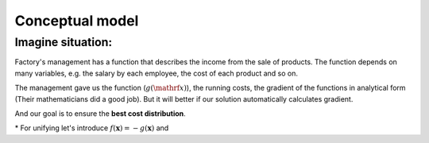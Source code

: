 Conceptual model
=============================================
Imagine situation:
---------------------------------------------
Factory's management has a function that describes the income from the sale of products.
The function depends on many variables, e.g. the salary by each employee, the cost of each product and so on.

The management gave us the function (:math:`g(\mathrf{x})`), the running costs, the gradient of the functions in analytical form (Their mathematicians did a good job).
But it will better if our solution automatically calculates gradient.

And our goal is to ensure the **best cost distribution**.

\* For unifying let's introduce :math:`f(\mathbf{x}) = -g(\mathbf{x})` and
